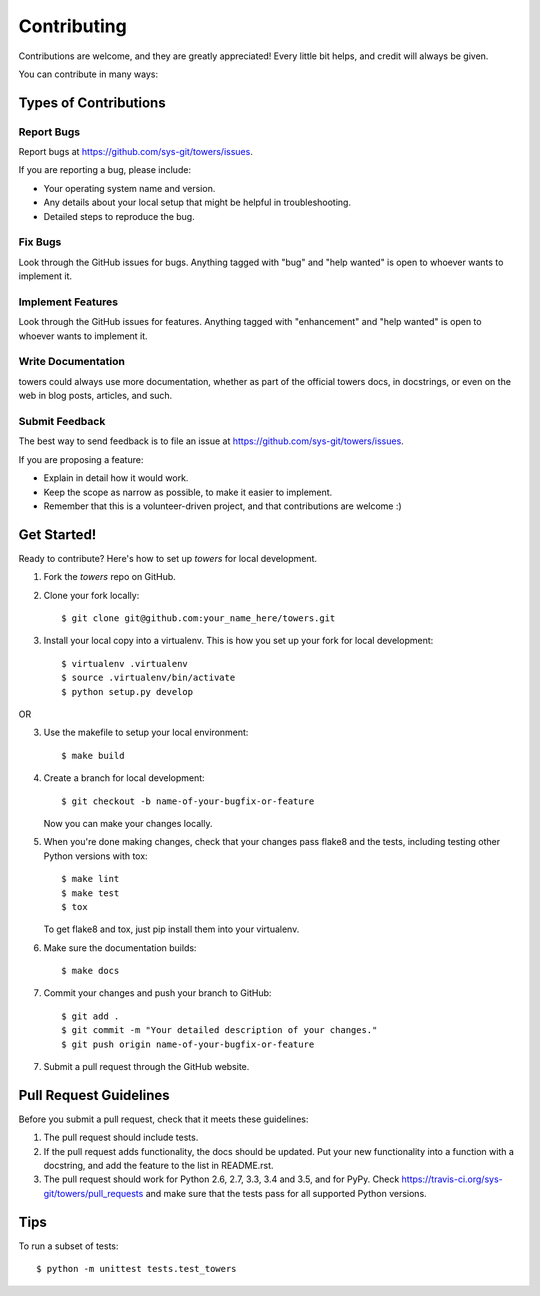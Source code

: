 .. _contributing:

.. highlight:: shell

============
Contributing
============

Contributions are welcome, and they are greatly appreciated! Every
little bit helps, and credit will always be given.

You can contribute in many ways:

Types of Contributions
----------------------

Report Bugs
~~~~~~~~~~~

Report bugs at https://github.com/sys-git/towers/issues.

If you are reporting a bug, please include:

* Your operating system name and version.
* Any details about your local setup that might be helpful in troubleshooting.
* Detailed steps to reproduce the bug.

Fix Bugs
~~~~~~~~

Look through the GitHub issues for bugs. Anything tagged with "bug"
and "help wanted" is open to whoever wants to implement it.

Implement Features
~~~~~~~~~~~~~~~~~~

Look through the GitHub issues for features. Anything tagged with "enhancement"
and "help wanted" is open to whoever wants to implement it.

Write Documentation
~~~~~~~~~~~~~~~~~~~

towers could always use more documentation, whether as part of the
official towers docs, in docstrings, or even on the web in blog posts,
articles, and such.

Submit Feedback
~~~~~~~~~~~~~~~

The best way to send feedback is to file an issue at https://github.com/sys-git/towers/issues.

If you are proposing a feature:

* Explain in detail how it would work.
* Keep the scope as narrow as possible, to make it easier to implement.
* Remember that this is a volunteer-driven project, and that contributions
  are welcome :)

Get Started!
------------

Ready to contribute? Here's how to set up `towers` for local development.

1. Fork the `towers` repo on GitHub.
2. Clone your fork locally::

    $ git clone git@github.com:your_name_here/towers.git

3. Install your local copy into a virtualenv. This is how you set up your fork for local development::

    $ virtualenv .virtualenv
    $ source .virtualenv/bin/activate
    $ python setup.py develop

OR

3. Use the makefile to setup your local environment::

   $ make build


4. Create a branch for local development::

    $ git checkout -b name-of-your-bugfix-or-feature

   Now you can make your changes locally.

5. When you're done making changes, check that your changes pass flake8 and the tests, including testing other Python versions with tox::

    $ make lint
    $ make test
    $ tox

   To get flake8 and tox, just pip install them into your virtualenv.

6. Make sure the documentation builds::

   $ make docs


7. Commit your changes and push your branch to GitHub::

    $ git add .
    $ git commit -m "Your detailed description of your changes."
    $ git push origin name-of-your-bugfix-or-feature

7. Submit a pull request through the GitHub website.

Pull Request Guidelines
-----------------------

Before you submit a pull request, check that it meets these guidelines:

1. The pull request should include tests.
2. If the pull request adds functionality, the docs should be updated. Put
   your new functionality into a function with a docstring, and add the
   feature to the list in README.rst.
3. The pull request should work for Python 2.6, 2.7, 3.3, 3.4 and 3.5, and for PyPy. Check
   https://travis-ci.org/sys-git/towers/pull_requests
   and make sure that the tests pass for all supported Python versions.

Tips
----

To run a subset of tests::


    $ python -m unittest tests.test_towers
